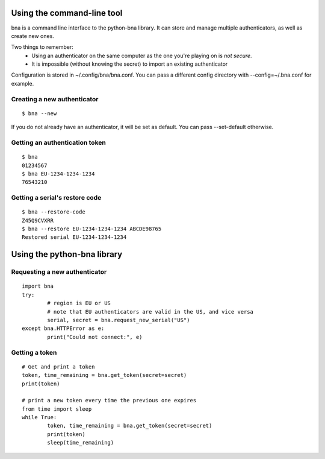 Using the command-line tool
===========================

bna is a command line interface to the python-bna library. It can store and manage multiple authenticators, as well as create new ones.


Two things to remember:
 - Using an authenticator on the same computer as the one you're playing on is *not secure*.
 - It is impossible (without knowing the secret) to import an existing authenticator

Configuration is stored in ~/.config/bna/bna.conf. You can pass a different config directory with --config=~/.bna.conf for example.

Creating a new authenticator
----------------------------
::

	$ bna --new

If you do not already have an authenticator, it will be set as default. You can pass --set-default otherwise.

Getting an authentication token
-------------------------------
::

	$ bna
	01234567
	$ bna EU-1234-1234-1234
	76543210

Getting a serial's restore code
-------------------------------
::

	$ bna --restore-code
	Z45Q9CVXRR
	$ bna --restore EU-1234-1234-1234 ABCDE98765
	Restored serial EU-1234-1234-1234

Using the python-bna library
============================

Requesting a new authenticator
------------------------------
::

	import bna
	try:
		# region is EU or US
		# note that EU authenticators are valid in the US, and vice versa
		serial, secret = bna.request_new_serial("US")
	except bna.HTTPError as e:
		print("Could not connect:", e)

Getting a token
---------------
::

	# Get and print a token
	token, time_remaining = bna.get_token(secret=secret)
	print(token)

	# print a new token every time the previous one expires
	from time import sleep
	while True:
		token, time_remaining = bna.get_token(secret=secret)
		print(token)
		sleep(time_remaining)
